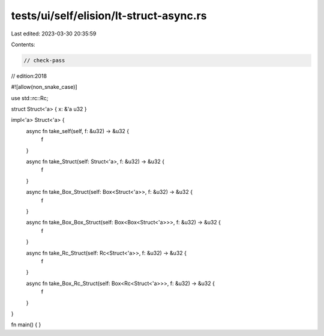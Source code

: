 tests/ui/self/elision/lt-struct-async.rs
========================================

Last edited: 2023-03-30 20:35:59

Contents:

.. code-block:: rs

    // check-pass
// edition:2018

#![allow(non_snake_case)]

use std::rc::Rc;

struct Struct<'a> { x: &'a u32 }

impl<'a> Struct<'a> {
    async fn take_self(self, f: &u32) -> &u32 {
        f
    }

    async fn take_Struct(self: Struct<'a>, f: &u32) -> &u32 {
        f
    }

    async fn take_Box_Struct(self: Box<Struct<'a>>, f: &u32) -> &u32 {
        f
    }

    async fn take_Box_Box_Struct(self: Box<Box<Struct<'a>>>, f: &u32) -> &u32 {
        f
    }

    async fn take_Rc_Struct(self: Rc<Struct<'a>>, f: &u32) -> &u32 {
        f
    }

    async fn take_Box_Rc_Struct(self: Box<Rc<Struct<'a>>>, f: &u32) -> &u32 {
        f
    }
}

fn main() { }


